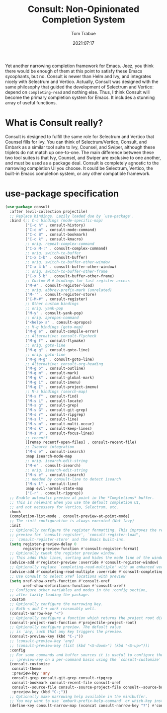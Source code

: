 #+title:    Consult: Non-Opinionated Completion System
#+author:   Tom Trabue
#+email:    tom.trabue@gmail.com
#+date:     2021:07:17
#+property: header-args:emacs-lisp :lexical t
#+tags:
#+STARTUP: fold

Yet another narrowing completion framework for Emacs. Jeez, you think there
would be enough of them at this point to satisfy these Emacs sycophants, but no.
Consult is newer than Helm and Ivy, and integrates nicely with Selectrum and
Vertico.  Actually, Consult was designed with the same philosophy that guided
the development of Selectrum and Vertico: depend on =completing-read= and
nothing else. Thus, I think Consult will become the primary completion system
for Emacs. It includes a stunning array of useful functions.

* What is Consult really?
  Consult is designed to fulfill the same role for Selectrum and Vertico that
  Counsel fills for Ivy. You can think of Selectrum/Vertico, Consult, and Embark
  as a similar tool suite to Ivy, Counsel, and Swiper, although these triplets
  do not match up one-to-one. The main difference between these two tool suites
  is that Ivy, Counsel, and Swiper are exclusive to one another, and must be
  used as a package deal. Consult is completely agnostic to the narrowing
  completion UI you choose. It could be Selectrum, Vertico, the built-in Emacs
  completion system, or any other compatible framework.

* use-package specification
  #+begin_src emacs-lisp
    (use-package consult
      :after (evil-collection projectile)
      ;; Replace bindings. Lazily loaded due by `use-package'.
      :bind (;; C-c bindings (mode-specific-map)
             ("C-c h" . consult-history)
             ("C-c m" . consult-mode-command)
             ("C-c B" . consult-bookmark)
             ("C-c k" . consult-kmacro)
             ;; orig. repeat-complex-command
             ("C-x M-:" . consult-complex-command)
             ;; orig. switch-to-buffer
             ("C-x C-b" . consult-buffer)
             ;; orig. switch-to-buffer-other-window
             ("C-x 4 b" . consult-buffer-other-window)
             ;; orig. switch-to-buffer-other-frame
             ("C-x 5 b" . consult-buffer-other-frame)
             ;; Custom M-# bindings for fast register access
             ("M-#" . consult-register-load)
             ;; orig. abbrev-prefix-mark (unrelated)
             ("M-'" . consult-register-store)
             ("C-M-#" . consult-register)
             ;; Other custom bindings
             ;; orig. yank-pop
             ("M-y" . consult-yank-pop)
             ;; orig. apropos-command
             ("<help> a" . consult-apropos)
             ;; M-g bindings (goto-map)
             ("M-g e" . consult-compile-error)
             ;; Alternative: consult-flycheck
             ("M-g f" . consult-flymake)
             ;; orig. goto-line
             ("M-g g" . consult-goto-line)
             ;; orig. goto-line
             ("M-g M-g" . consult-goto-line)
             ;; Alternative: consult-org-heading
             ("M-g o" . consult-outline)
             ("M-g m" . consult-mark)
             ("M-g k" . consult-global-mark)
             ("M-g i" . consult-imenu)
             ("M-g I" . consult-project-imenu)
             ;; M-s bindings (search-map)
             ("M-s f" . consult-find)
             ("M-s L" . consult-locate)
             ("M-s g" . consult-grep)
             ("M-s G" . consult-git-grep)
             ("M-s r" . consult-ripgrep)
             ("M-s l" . consult-line)
             ("M-s m" . consult-multi-occur)
             ("M-s k" . consult-keep-lines)
             ("M-s u" . consult-focus-lines)
             ;; recentf
             ([remap recentf-open-files] . consult-recent-file)
             ;; Isearch integration
             ("M-s e" . consult-isearch)
             :map isearch-mode-map
             ;; orig. isearch-edit-string
             ("M-e" . consult-isearch)
             ;; orig. isearch-edit-string
             ("M-s e" . consult-isearch)
             ;; needed by consult-line to detect isearch
             ("M-s l" . consult-line)
             :map evil-normal-state-map
             ("C-r" . consult-ripgrep))
      ;; Enable automatic preview at point in the *Completions* buffer.
      ;; This is relevant when you use the default completion UI,
      ;; and not necessary for Vertico, Selectrum, etc.
      :hook
      (completion-list-mode . consult-preview-at-point-mode)
      ;; The :init configuration is always executed (Not lazy)
      :init
      ;; Optionally configure the register formatting. This improves the register
      ;; preview for `consult-register', `consult-register-load',
      ;; `consult-register-store' and the Emacs built-ins.
      (setq register-preview-delay 0
            register-preview-function #'consult-register-format)
      ;; Optionally tweak the register preview window.
      ;; This adds thin lines, sorting and hides the mode line of the window.
      (advice-add #'register-preview :override #'consult-register-window)
      ;; Optionally replace `completing-read-multiple' with an enhanced version.
      (advice-add #'completing-read-multiple :override #'consult-completing-read-multiple)
      ;; Use Consult to select xref locations with preview
      (setq xref-show-xrefs-function #'consult-xref
            xref-show-definitions-function #'consult-xref)
      ;; Configure other variables and modes in the :config section,
      ;; after lazily loading the package.
      :custom
      ;; Optionally configure the narrowing key.
      ;; Both < and C-+ work reasonably well.
      (consult-narrow-key "<")
      ;; Optionally configure a function which returns the project root directory.
      (consult-project-root-function #'projectile-project-root)
      ;; Optionally configure preview. The default value
      ;; is 'any, such that any key triggers the preview.
      (consult-preview-key (kbd "C-;"))
      ;; (consult-preview-key 'any)
      ;; (consult-preview-key (list (kbd "<S-down>") (kbd "<S-up>")))
      :config
      ;; For some commands and buffer sources it is useful to configure the
      ;; :preview-key on a per-command basis using the `consult-customize' macro.
      (consult-customize
       consult-theme
       :preview-key 'any
       consult-grep consult-git-grep consult-ripgrep
       consult-bookmark consult-recent-file consult-xref
       consult--source-file consult--source-project-file consult--source-bookmark
       :preview-key (kbd "C-;"))
      ;; Optionally make narrowing help available in the minibuffer.
      ;; You may want to use `embark-prefix-help-command' or which-key instead.
      (define-key consult-narrow-map (vconcat consult-narrow-key "?") #'consult-narrow-help))
  #+end_src
